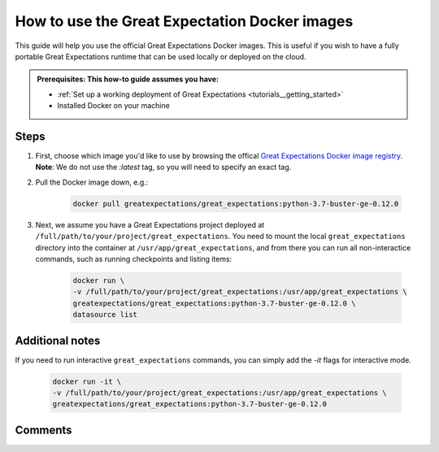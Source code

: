 .. _how_to_guides__miscellaneous__how_to_use_official_docker_images:

How to use the Great Expectation Docker images
=================================

This guide will help you use the official Great Expectations Docker images.
This is useful if you wish to have a fully portable Great Expectations runtime that can be used locally or deployed on the cloud.

.. admonition:: Prerequisites: This how-to guide assumes you have:

  - :ref:`Set up a working deployment of Great Expectations <tutorials__getting_started>`
  - Installed Docker on your machine

Steps
-----

#. First, choose which image you'd like to use by browsing the offical `Great Expectations Docker image registry <https://hub.docker.com/r/greatexpectations/great_expectations/tags>`_.
   **Note**: We do not use the `:latest` tag, so you will need to specify an exact tag.

#. Pull the Docker image down, e.g.:

    .. code-block:: bash

        docker pull greatexpectations/great_expectations:python-3.7-buster-ge-0.12.0

#. Next, we assume you have a Great Expectations project deployed at ``/full/path/to/your/project/great_expectations``. You need to mount the local ``great_expectations`` directory into the container at ``/usr/app/great_expectations``, and from there you can run all non-interactice commands, such as running checkpoints and listing items:

    .. code-block:: bash

        docker run \
        -v /full/path/to/your/project/great_expectations:/usr/app/great_expectations \
        greatexpectations/great_expectations:python-3.7-buster-ge-0.12.0 \
        datasource list


Additional notes
----------------

If you need to run interactive ``great_expectations`` commands, you can simply add the `-it` flags for interactive mode.

    .. code-block:: bash

        docker run -it \
        -v /full/path/to/your/project/great_expectations:/usr/app/great_expectations \
        greatexpectations/great_expectations:python-3.7-buster-ge-0.12.0



Comments
--------

.. discourse::
   :topic_identifier: 317

